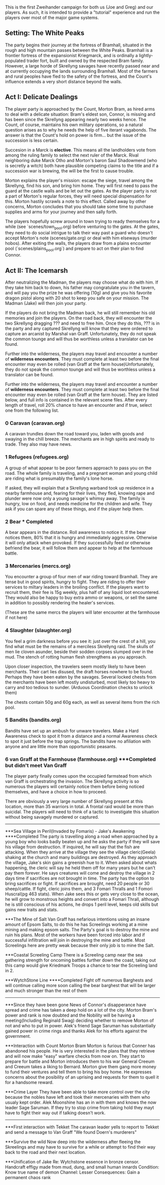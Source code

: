 This is the first Zweihander campaign for both us (Joe and Greg) and our
players. As such, it is intended to provide a "tutorial" experience and run
the players over most of the major game systems.

** Setting: The White Peaks
The party begins their journey at the fortress of Bramhall, situated in the
rough and high mountain passes between the White Peaks. Bramhall is a
frontier fortress of the expansionist Kriegmarck, and is ordinally a
lightly-populated trader fort, built and owned by the respected Bram family.
However, a large horde of Skrellyng savages have recently passed near and at
currently occupying the lands surrounding Bramhall. Most of the farmers and
rural peoples have fled to the safety of the fortress, and the Count's
influence extends a very short distance beyond the walls.

** Act I: Delicate Dealings
The player party is approached by the Count, Morton Bram, as hired arms to
deal with a delicate situation: Bram's eldest son, Connor, is missing and has
been since the Skrellyng appearing nearly two weeks hence. The Count, of
course, maintains his own military operations, so a natural question arises
as to why he needs the help of five iterant vagabonds. The answer is that
the Count's hold on power is firm... but the issue of the succession is less
certain.

Succesion in a Marck is *elective*. This means all the landholders vote from
among the ruling family to select the next ruler of the Marck. Rival
neighboring duke Marck Otho and Morton's baron Saul Shadowmend (who is
secretly a witch) both have plausible competing claims to the title and if a
succession war is brewing, the will be the first to cause trouble.

Morton explains the player's mission: escape the siege, travel among the
Skrellyng, find his son, and bring him home. They will first need to pass the
guard at the castle walls and be let out the gates. As the player party is
not a part of Morton's regular forces, they will need special dispensation
for this. Morton hastily scrawls a note to this effect. Called away by other
concerns, Morton concludes that you should take some time to purchase
supplies and arms for your journey and then sally forth.

The players hopefully screw around in town trying to ready themselves for a
while (see `scenes/town_pool.org) before venturing to the gates. At the gates, they need to do
social intrigue to talk their way past a guard who doesn't accept Morton's
note (scenes/gate.org) or deal with him elseways (murder hobos). After
exiting the walls, the players draw from a plains encounter pool
(`scenes/plains_pool.org`) and prepare to act on their plan to find Connor.

** Act II: The Icemarsh
After neutralizing the Madman, the players may choose what do with him. If
they take him back to down, his father may congratulate you in the tavern,
and will pay you the prize he was offering (10g) and give you his favorite
dragon pistol along with 20 shot to keep you safe on your mission. The Madman
(Jake) will then join your party.

If the players do not bring the Madman back, he will still remember his old
memories and join the players. On the road back, they will encounter the two
Skrellyng dragging ??? and need to free him. Once they do this, ??? is in the
party and any captured Skrellyng will know that they were ordered to capture
an arcanist by Marshal van Graff. Unfortunately, they do not speak the common
tounge and will thus be worthless unless a translator can be found.

Further into the wilderness, the players may travel and encounter a number of
*wilderness encounters*. They must complete at least two before the final
encounter may even be rolled (van Graff at the farm house)Unfortunately, they
do not speak the common
tounge and will thus be worthless unless a translator can be found.

Further into the wilderness, the players may travel and encounter a number of
*wilderness encounters*. They must complete at least two before the final
encounter may even be rolled (van Graff at the farm house). They are listed
below, and full info is contained in the relevant scene files. After every
length of travel, roll 20% chance to have an encounter and if true, select
one from the following list.

*** 0 Caravan (caravan.org)
A caravan trundles down the road toward you, laden with goods and swaying in
the chill breeze. The merchants are in high spirits and ready to trade. They
also may have news.

*** 1 Refugees (refugees.org)
A group of what appear to be poor farmers approach to pass you on the road.
The whole family is traveling, and a pregnant woman and young child are
riding what is presumably the family's lone horse.

If asked, they will explain that a Skrellyng warband took up residence in a
nearby farmhouse and, fearing for their lives, they fled, knowing rape and
plunder were now only a young savage's whimsy away. The family is hungry, low
on food, and needs medicine for the children and wife. They ask if you can
spare any of these things, and if the player help them. 

*** 2 Bear *** Completed
A bear appears in the distance. Roll awareness to notice it. If the bear
notices them, 80% that it is hungry and immediately aggressive. Otherwise it
will only attack when provoked. If they successfully feed or otherwise
befriend the bear, it will follow them and appear to help at the farmhouse
battle.

*** 3 Mercenaries (mercs.org)
You encounter a group of four men of war riding toward Bramhall. They are
tense but in good spirits, hungry to fight. They are riding to offer their
services to miltary leaders in the broiling conflict. If the
players want to recruit them, their fee is 15g weekly, plus half of any
liquid loot encountered. They would also be happy to buy extra ammo or
weapons, or sell the same in addition to possibly rendering the healer's
services.

(These are the same mercs the players will later encounter at the farmhouse
if not here)
*** 4 Slaughter (slaughter.org)
You feel a grim darkness before you see it: just over the crest of a hill,
you find what must be the remains of a merciless Skrellyng raid. The skulls
of men lie cloven asunder, beside their sodden corpses slumped over in the
mud. The stench of rotting human flesh strengthens as you approach.

Upon closer inspection, the travelers seem mostly likely to have been
merchants. Their cart lies disused, the draft horses nowhere to be found.
Perhaps they have been eaten by the savages. Several locked chests from the
merchants have been left mostly undisturbed, most likely too heavy to carry and
too tedious to sunder. (Arduous Coordination checks to unlock them)

The chests contain 50g and 60g each, as well as several items from the rich
pool.

*** 5 Bandits (bandits.org)
Bandits have set up an ambush for unware travelers. Make a Hard Awareness
check to spot it from a distance and a normal Awareness check to spot it just
before the trap springs. The bandits have no afiliation with anyone and are
little more than opportunistic peasants.



*** 6 van Graff at the Farmhouse (farmhouse.org) ***Completed but didn't meet Van Graff
The player party finally comes upon the occupied farmstead from which van
Graff is orchestrating the invasion. The Skrellyng activity is so numerous
the players will certainly notice them before being noticed themselves, and
have a choice in how to proceed.

There are obviously a very large number of Skrellyng present at this
location, more than 35 warriors in total. A frontal raid would be more than
suicidal. The players will need to think of a tactic to investigate this
situation without being savagely murdered or captured.
----------------------------------------------------------------------------

***Sea Village in Peril(Invaded by Fomaris) - Jake's Awakening ****Completed
The party is travelling along a road when approached by a young boy who looks badly beaten up and he asks the party if they will save his village from destruction. If inquired, he will say that the fish are attacking. When they arrive at the village they see the village cleric(Geela) shaking at the church and many buildings are destroyed. As they approach the village, Jake's skin gains a greenish hue to it. When asked about whats happening, the cleric will say he held them off for many years but he can't pay them forever. He says creatures will come and destroy the village in 2 days time if sacrifices are not brought in time. The party has the option to bring sacrifices or fight. If sacrifices are brought, need 20 people or 30 sheep/cattle. If fight, cleric joins them, and 3 Fomari Thralls and 1 Fomori Huscral(pg 463 stats). When Jake sees this or gets very close to the ocean, he will grow to monstrous heights and convert into a Fomari Thrall, although he is still conscious of his actions, he drops 1 peril level, keeps old skills but gains new traits and stats.

***The Mine of Salt
Van Graff has nefarious intentions using an insane amount of Epsom Salts, to do this he has Screelings working at a mine mining and making epsom salts. The Party's goal is to destroy the mine and ruin his plans. Most of the workers have been forced into labor and if successful infiltration will join in destroying the mine and battle. Most Screelings here are pretty weak because their only job is to mine the Salt.

***Coastal Screeling Camp
There is a Screeling camp near the sea gathering strength for oncoming battles further down the coast, taking out this camp would give Kriedmark Troops a chance to tear the Screeling land in 2. 

***WytchStone Line   ****Completed
Fight off numerous Barghests and will continue calling more soon calling the bear barghest that will be larger and much stronger than the rest of them

------------------------------------------------------------
***Since they have been gone
News of Connor's disapperance have spread and crime has taken a deep hold on a lot of the city. Morton Bram's power and rank is now doubted and the Nobility will be having a meeting(Including Reginald Swag) deciding whether to remove Morton of not and who to put in power. Alek's friend Sage Saruman has substantially gained power in crime rings and thanks Alek for his efforts against the government.

***Interaction with Count Morton Bram
Morton is furious that Conner has abandoned his people. He is very interested in the plans that they retrieve and will now make "easy" warfare checks from now on. They start to prepare for battle and Morton introduces them to his war General Creeum and Creeum takes a liking to Bernard. Morton give them gang more money to fund their ventures and tell them to bring his boy home. He expresses concerns about the posibility of an uprising and requests for them to quell it for a handsome reward.

***Crime Layer
They have been able to take more control over the city because the nobles have left and took their mercenaries with them who usualy kept order. Alek Moonshine has an in with them and knows the now leader Sage Saruman. If they try to stop crime from taking hold they mayt have to fight their way out if talking doesn't work.

----------------------------------------------------------------

***First interaction with Tekket
The caravan leader yells to report to Tekket and send a message to Van Graff "We found Doern's murderers"

***Survive the wild
Now deep into the wilderness after fleeing the Skreelings and may have to survive for a while or attempt to find their way back to the road and their next location.

***Unification of Jake
Re: Wytchstone essence in bronze censor. Handcraft effigy made from mud, dung, and small human innards
Condition: Know true name of demon
Channel: Lesser
Consequences: Gain a permanent chaos rank 
 
